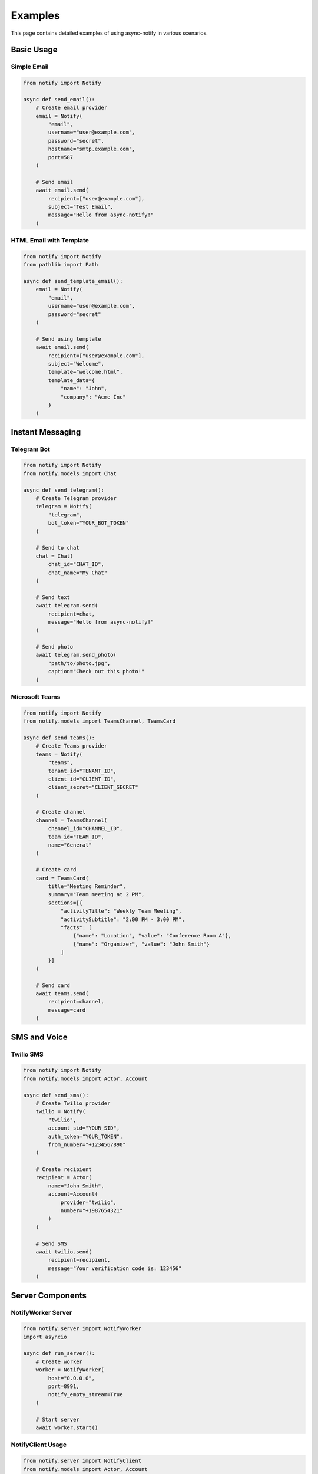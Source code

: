 Examples
========

This page contains detailed examples of using async-notify in various scenarios.

Basic Usage
---------

Simple Email
~~~~~~~~~~

.. code-block:: python

    from notify import Notify

    async def send_email():
        # Create email provider
        email = Notify(
            "email",
            username="user@example.com",
            password="secret",
            hostname="smtp.example.com",
            port=587
        )
        
        # Send email
        await email.send(
            recipient=["user@example.com"],
            subject="Test Email",
            message="Hello from async-notify!"
        )

HTML Email with Template
~~~~~~~~~~~~~~~~~~~~

.. code-block:: python

    from notify import Notify
    from pathlib import Path

    async def send_template_email():
        email = Notify(
            "email",
            username="user@example.com",
            password="secret"
        )
        
        # Send using template
        await email.send(
            recipient=["user@example.com"],
            subject="Welcome",
            template="welcome.html",
            template_data={
                "name": "John",
                "company": "Acme Inc"
            }
        )

Instant Messaging
--------------

Telegram Bot
~~~~~~~~~~

.. code-block:: python

    from notify import Notify
    from notify.models import Chat

    async def send_telegram():
        # Create Telegram provider
        telegram = Notify(
            "telegram",
            bot_token="YOUR_BOT_TOKEN"
        )
        
        # Send to chat
        chat = Chat(
            chat_id="CHAT_ID",
            chat_name="My Chat"
        )
        
        # Send text
        await telegram.send(
            recipient=chat,
            message="Hello from async-notify!"
        )
        
        # Send photo
        await telegram.send_photo(
            "path/to/photo.jpg",
            caption="Check out this photo!"
        )

Microsoft Teams
~~~~~~~~~~~~

.. code-block:: python

    from notify import Notify
    from notify.models import TeamsChannel, TeamsCard

    async def send_teams():
        # Create Teams provider
        teams = Notify(
            "teams",
            tenant_id="TENANT_ID",
            client_id="CLIENT_ID",
            client_secret="CLIENT_SECRET"
        )
        
        # Create channel
        channel = TeamsChannel(
            channel_id="CHANNEL_ID",
            team_id="TEAM_ID",
            name="General"
        )
        
        # Create card
        card = TeamsCard(
            title="Meeting Reminder",
            summary="Team meeting at 2 PM",
            sections=[{
                "activityTitle": "Weekly Team Meeting",
                "activitySubtitle": "2:00 PM - 3:00 PM",
                "facts": [
                    {"name": "Location", "value": "Conference Room A"},
                    {"name": "Organizer", "value": "John Smith"}
                ]
            }]
        )
        
        # Send card
        await teams.send(
            recipient=channel,
            message=card
        )

SMS and Voice
----------

Twilio SMS
~~~~~~~~

.. code-block:: python

    from notify import Notify
    from notify.models import Actor, Account

    async def send_sms():
        # Create Twilio provider
        twilio = Notify(
            "twilio",
            account_sid="YOUR_SID",
            auth_token="YOUR_TOKEN",
            from_number="+1234567890"
        )
        
        # Create recipient
        recipient = Actor(
            name="John Smith",
            account=Account(
                provider="twilio",
                number="+1987654321"
            )
        )
        
        # Send SMS
        await twilio.send(
            recipient=recipient,
            message="Your verification code is: 123456"
        )

Server Components
--------------

NotifyWorker Server
~~~~~~~~~~~~~~~~

.. code-block:: python

    from notify.server import NotifyWorker
    import asyncio

    async def run_server():
        # Create worker
        worker = NotifyWorker(
            host="0.0.0.0",
            port=8991,
            notify_empty_stream=True
        )
        
        # Start server
        await worker.start()

NotifyClient Usage
~~~~~~~~~~~~~~~

.. code-block:: python

    from notify.server import NotifyClient
    from notify.models import Actor, Account

    async def use_client():
        # Create client
        client = NotifyClient(
            redis_url="redis://localhost:6379/0",
            tcp_host="localhost",
            tcp_port=8991
        )
        
        # Connect
        async with client:
            # Send via TCP
            await client.send({
                "provider": "email",
                "recipient": ["user@example.com"],
                "subject": "Test",
                "message": "Hello!"
            })
            
            # Publish to Redis channel
            await client.publish(
                message={"type": "notification", "data": "..."},
                channel="notifications"
            )
            
            # Add to Redis stream
            await client.stream(
                message={"type": "task", "data": "..."},
                stream="notification_stream"
            )

Advanced Features
--------------

Custom Templates
~~~~~~~~~~~~~

.. code-block:: python

    from notify import Notify
    from pathlib import Path

    # Create template directory
    template_dir = Path("templates")
    template_dir.mkdir(exist_ok=True)

    # Create template file
    template = """
    <html>
        <body>
            <h1>Welcome {{ name }}!</h1>
            <p>Thanks for joining {{ company }}.</p>
            {% if is_admin %}
            <p>You have admin access.</p>
            {% endif %}
        </body>
    </html>
    """

    with open(template_dir / "welcome.html", "w") as f:
        f.write(template)

    async def send_custom_template():
        email = Notify(
            "email",
            username="user@example.com",
            password="secret",
            template_dir=template_dir
        )
        
        await email.send(
            recipient=["new.user@example.com"],
            subject="Welcome!",
            template="welcome.html",
            template_data={
                "name": "John Smith",
                "company": "Acme Inc",
                "is_admin": True
            }
        )

Error Handling
~~~~~~~~~~~

.. code-block:: python

    from notify import Notify
    from notify.exceptions import ProviderError, NotifyException

    async def handle_errors():
        try:
            email = Notify(
                "email",
                username="user@example.com",
                password="wrong_password"
            )
            
            await email.send(
                recipient=["user@example.com"],
                subject="Test",
                message="Hello!"
            )
            
        except ProviderError as e:
            print(f"Provider error: {e}")
            # Handle provider-specific errors
            
        except NotifyException as e:
            print(f"General error: {e}")
            # Handle general errors